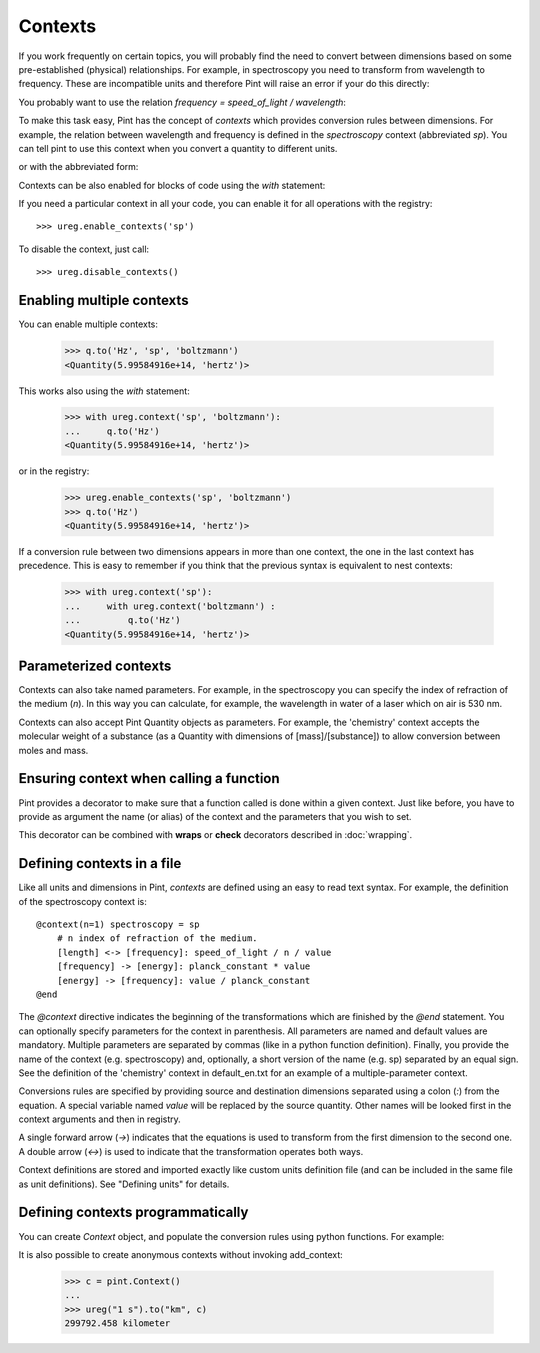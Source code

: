 .. _contexts:

Contexts
========

If you work frequently on certain topics, you will probably find the need to
convert between dimensions based on some pre-established (physical)
relationships. For example, in spectroscopy you need to transform from
wavelength to frequency. These are incompatible units and therefore Pint will
raise an error if your do this directly:

.. doctest::

    >>> import pint
    >>> ureg = pint.UnitRegistry()
    >>> q = 500 * ureg.nm
    >>> q.to('Hz')
    Traceback (most recent call last):
    ...
    DimensionalityError: Cannot convert from 'nanometer' ([length]) to 'hertz' (1 / [time])


You probably want to use the relation `frequency = speed_of_light / wavelength`:

.. doctest::

    >>> (ureg.speed_of_light / q).to('Hz')
    <Quantity(5.99584916e+14, 'hertz')>


To make this task easy, Pint has the concept of `contexts` which provides
conversion rules between dimensions. For example, the relation between
wavelength and frequency is defined in the `spectroscopy` context (abbreviated
`sp`). You can tell pint to use this context when you convert a quantity to
different units.

.. doctest::

    >>> q.to('Hz', 'spectroscopy')
    <Quantity(5.99584916e+14, 'hertz')>

or with the abbreviated form:

.. doctest::

    >>> q.to('Hz', 'sp')
    <Quantity(5.99584916e+14, 'hertz')>

Contexts can be also enabled for blocks of code using the `with` statement:

.. doctest::

    >>> with ureg.context('sp'):
    ...     q.to('Hz')
    <Quantity(5.99584916e+14, 'hertz')>

If you need a particular context in all your code, you can enable it for all
operations with the registry::

    >>> ureg.enable_contexts('sp')

To disable the context, just call::

    >>> ureg.disable_contexts()


Enabling multiple contexts
--------------------------

You can enable multiple contexts:

    >>> q.to('Hz', 'sp', 'boltzmann')
    <Quantity(5.99584916e+14, 'hertz')>

This works also using the `with` statement:

    >>> with ureg.context('sp', 'boltzmann'):
    ...     q.to('Hz')
    <Quantity(5.99584916e+14, 'hertz')>

or in the registry:

    >>> ureg.enable_contexts('sp', 'boltzmann')
    >>> q.to('Hz')
    <Quantity(5.99584916e+14, 'hertz')>

If a conversion rule between two dimensions appears in more than one context,
the one in the last context has precedence. This is easy to remember if you
think that the previous syntax is equivalent to nest contexts:

    >>> with ureg.context('sp'):
    ...     with ureg.context('boltzmann') :
    ...         q.to('Hz')
    <Quantity(5.99584916e+14, 'hertz')>


Parameterized contexts
----------------------

Contexts can also take named parameters. For example, in the spectroscopy you
can specify the index of refraction of the medium (`n`). In this way you can
calculate, for example, the wavelength in water of a laser which on air is 530 nm.

.. doctest::

    >>> wl = 530. * ureg.nm
    >>> f = wl.to('Hz', 'sp')
    >>> f.to('nm', 'sp', n=1.33)
    <Quantity(398.496240602, 'nanometer')>

Contexts can also accept Pint Quantity objects as parameters. For example, the
'chemistry' context accepts the molecular weight of a substance (as a Quantity
with dimensions of [mass]/[substance]) to allow conversion between moles and
mass.

.. doctest::

    >>> substance = 95 * ureg('g')
    >>> substance.to('moles', 'chemistry', mw = 5 * ureg('g/mol'))
    <Quantity(19.0, 'mole')>


Ensuring context when calling a function
----------------------------------------

Pint provides a decorator to make sure that a function called is done within a given
context. Just like before, you have to provide as argument the name (or alias) of the
context and the parameters that you wish to set.


.. doctest::

    >>> wl = 530. * ureg.nm
    >>> @ureg.with_context('sp', n=1.33)
    ... def f(wl):
    ...     return wl.to('Hz').magnitude
    >>> f(wl)
    398.496240602


This decorator can be combined with **wraps** or **check** decorators described in
:doc:`wrapping`.


Defining contexts in a file
---------------------------

Like all units and dimensions in Pint, `contexts` are defined using an easy to
read text syntax. For example, the definition of the spectroscopy
context is::

    @context(n=1) spectroscopy = sp
        # n index of refraction of the medium.
        [length] <-> [frequency]: speed_of_light / n / value
        [frequency] -> [energy]: planck_constant * value
        [energy] -> [frequency]: value / planck_constant
    @end

The `@context` directive indicates the beginning of the transformations which
are finished by the `@end` statement. You can optionally specify parameters for
the context in parenthesis. All parameters are named and default values are
mandatory. Multiple parameters are separated by commas (like in a python
function definition). Finally, you provide the name of the context (e.g.
spectroscopy) and, optionally, a short version of the name (e.g. sp) separated
by an equal sign. See the definition of the 'chemistry' context in
default_en.txt for an example of a multiple-parameter context.

Conversions rules are specified by providing source and destination dimensions
separated using a colon (`:`) from the equation. A special variable named
`value` will be replaced by the source quantity. Other names will be looked
first in the context arguments and then in registry.

A single forward arrow (`->`) indicates that the equations is used to transform
from the first dimension to the second one. A double arrow (`<->`) is used to
indicate that the transformation operates both ways.

Context definitions are stored and imported exactly like custom units
definition file (and can be included in the same file as unit definitions). See
"Defining units" for details.

Defining contexts programmatically
----------------------------------

You can create `Context` object, and populate the conversion rules using python
functions. For example:

.. doctest::

    >>> ureg = pint.UnitRegistry()
    >>> c = pint.Context('ab')
    >>> c.add_transformation('[length]', '[time]',
    ...                      lambda ureg, x: x / ureg.speed_of_light)
    >>> c.add_transformation('[time]', '[length]',
    ...                      lambda ureg, x: x * ureg.speed_of_light)
    >>> ureg.add_context(c)
    >>> ureg("1 s").to("km", "ab")
    299792.458 kilometer

It is also possible to create anonymous contexts without invoking add_context:

   >>> c = pint.Context()
   ...
   >>> ureg("1 s").to("km", c)
   299792.458 kilometer
